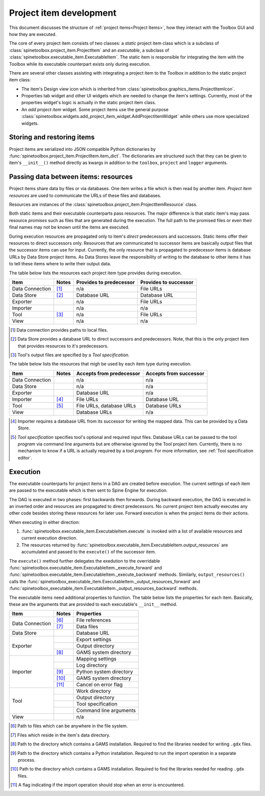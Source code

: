 Project item development
========================

This document discusses the structure of :ref:`project items<Project Items>`,
how they interact with the Toolbox GUI and how they are executed.

The core of every project item consists of two classes:
a *static* project item class which is a subclass of :class:`spinetoolbox.project_item.ProjectItem`
and an *executable*, a subclass of :class:`spinetoolbox.executable_item.ExecutableItem`.
The static item is responsible for integrating the item with the Toolbox while
its executable counterpart exists only during execution.

There are several other classes assisting with integrating a project item to the Toolbox
in addition to the static project item class:

* The item's Design view icon which is inherited from :class:`spinetoolbox.graphics_items.ProjectItemIcon`.
* Properties tab widget and other UI widgets which are needed to change the item's settings.
  Currently, most of the properties widget's logic is actually in the static project item class.
* An *add project item* widget. Some project items use the general purpose
  :class:`spinetoolbox.widgets.add_project_item_widget.AddProjectItemWidget`
  while others use more specialized widgets.

Storing and restoring items
---------------------------

Project items are serialized into JSON compatible Python dictionaries by
:func:`spinetoolbox.project_item.ProjectItem.item_dict`.
The dictionaries are structured such that they can be given to item's ``__init__()`` method directly as kwargs
in addition to the ``toolbox``, ``project`` and ``logger`` arguments.

Passing data between items: resources
-------------------------------------

Project items share data by files or via databases. One item writes a file which is then read by another item.
*Project item resources* are used to communicate the URLs of these files and databases.

Resources are instances of the :class:`spinetoolbox.project_item.ProjectItemResource` class.

Both static items and their executable counterparts pass resources.
The major difference is that static item's may pass resource *promises*
such as files that are generated during the execution.
The full path to the promised files or even their final names may not be known until the items are executed.

During execution resources are propagated only to item's *direct* predecessors and successors.
Static items offer their resources to direct successors only.
Resources that are communicated to successor items are basically output files
that the successor items can use for input.
Currently, the only resource that is propagated to predecessor items is database URLs by Data Store project items.
As Data Stores leave the responsibility of writing to the database to other items
it has to tell these items where to write their output data.

The table below lists the resources each project item type provides during execution.

+-----------------+-------+-------------------------+-----------------------+
| Item            | Notes | Provides to predecessor | Provides to successor |
+=================+=======+=========================+=======================+
| Data Connection | [#]_  | n/a                     | File URLs             |
+-----------------+-------+-------------------------+-----------------------+
| Data Store      | [#]_  | Database URL            | Database URL          |
+-----------------+-------+-------------------------+-----------------------+
| Exporter        |       | n/a                     | File URLs             |
+-----------------+-------+-------------------------+-----------------------+
| Importer        |       | n/a                     | n/a                   |
+-----------------+-------+-------------------------+-----------------------+
| Tool            | [#]_  | n/a                     | File URLs             |
+-----------------+-------+-------------------------+-----------------------+
| View            |       | n/a                     | n/a                   |
+-----------------+-------+-------------------------+-----------------------+

.. [#] Data connection provides paths to local files.
.. [#] Data Store provides a database URL to direct successors and predecessors. Note, that this is the
   only project item that provides resources to it's predecessors.
.. [#] Tool's output files are specified by a *Tool specification*.

The table below lists the resources that migh be used by each item type during execution.

+-----------------+-------+---------------------------+------------------------+
| Item            | Notes | Accepts from predecessor  | Accepts from successor |
+=================+=======+===========================+========================+
| Data Connection |       | n/a                       | n/a                    |
+-----------------+-------+---------------------------+------------------------+
| Data Store      |       | n/a                       | n/a                    |
+-----------------+-------+---------------------------+------------------------+
| Exporter        |       | Database URL              | n/a                    |
+-----------------+-------+---------------------------+------------------------+
| Importer        | [#]_  | File URLs                 | Database URL           |
+-----------------+-------+---------------------------+------------------------+
| Tool            | [#]_  | File URLs, database URLs  | Database URLs          |
+-----------------+-------+---------------------------+------------------------+
| View            |       | Database URLs             | n/a                    |
+-----------------+-------+---------------------------+------------------------+

.. [#] Importer requires a database URL from its successor for writing the mapped data.
   This can be provided by a Data Store.
.. [#] *Tool specification* specifies tool's optional and required input files.
   Database URLs can be passed to the tool *program* via command line arguments but are
   otherwise ignored by the Tool project item. Currently, there is no mechanism to know if a URL is
   actually required by a tool *program*. For more information, see :ref:`Tool specification editor`.


Execution
---------

The executable counterparts for project items in a DAG are created before execution.
The current settings of each item are passed to the executable
which is then sent to Spine Engine for execution.

The DAG is executed in two phases: first backwards then forwards.
During backward execution, the DAG is executed in an inverted order
and resources are propagated to direct predecessors.
No current project item actually executes any other code besides storing these resources for later use.
Forward execution is when the project items do their actions.

When executing in either direction:

#. :func:`spinetoolbox.executable_item.ExecutableItem.execute` is invoked with a list of available resources
   and current execution direction.
#. The resources returned by :func:`spinetoolbox.executable_item.ExecutableItem.output_resources` are
   accumulated and passed to the ``execute()`` of the successor item.

The ``execute()`` method further delegates the exedution to the overridable
:func:`spinetoolbox.executable_item.ExecutableItem._execute_forward` and
:func:`spinetoolbox.executable_item.ExecutableItem._execute_backward` methods.
Similarly, ``output_resources()`` calls the
:func:`spinetoolbox_executable_item.ExecutableItem._output_resources_forward` and
:func:`spinetoolbox_executable_item.ExecutableItem._output_resources_backward` methods.

The executable items need additional properties to function.
The table below lists the properties for each item.
Basically, these are the arguments that are provided to each executable's ``__init__`` method.

+-----------------+-------+--------------------------+
| Item            | Notes | Properties               |
+=================+=======+==========================+
| Data Connection | [#]_  | File references          |
+                 +-------+--------------------------+
|                 | [#]_  | Data files               |
+-----------------+-------+--------------------------+
| Data Store      |       | Database URL             |
+-----------------+-------+--------------------------+
| Exporter        |       | Export settings          |
+                 +-------+--------------------------+
|                 |       | Output directory         |
+                 +-------+--------------------------+
|                 | [#]_  | GAMS system directory    |
+-----------------+-------+--------------------------+
| Importer        |       | Mapping settings         |
+                 +-------+--------------------------+
|                 |       | Log directory            |
+                 +-------+--------------------------+
|                 | [#]_  | Python system directory  |
+                 +-------+--------------------------+
|                 | [#]_  | GAMS system directory    |
+                 +-------+--------------------------+
|                 | [#]_  | Cancel on error flag     |
+-----------------+-------+--------------------------+
| Tool            |       | Work directory           |
+                 +-------+--------------------------+
|                 |       | Output directory         |
+                 +-------+--------------------------+
|                 |       | Tool specification       |
+                 +-------+--------------------------+
|                 |       | Command line arguments   |
+-----------------+-------+--------------------------+
| View            |       | n/a                      |
+-----------------+-------+--------------------------+

.. [#] Path to files which can be anywhere in the file system.
.. [#] Files which reside in the item's data directory.
.. [#] Path to the directory which contains a GAMS installation.
   Required to find the libraries needed for writing ``.gdx`` files.
.. [#] Path to the directory which contains a Python installation.
   Required to run the import operation in a separate process.
.. [#] Path to the directory which contains a GAMS installation.
   Required to find the libraries needed for reading ``.gdx`` files.
.. [#] A flag indicating if the import operation should stop when an error is encountered.
